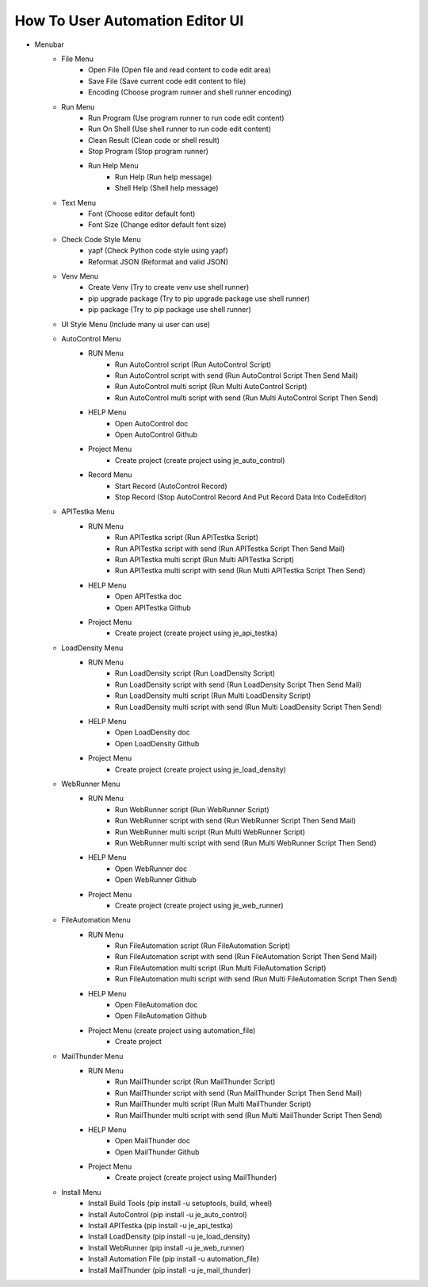 How To User Automation Editor UI
----

.. image:: image/ui.png

* Menubar
    * File Menu
        * Open File (Open file and read content to code edit area)
        * Save File (Save current code edit content to file)
        * Encoding (Choose program runner and shell runner encoding)
    * Run Menu
        * Run Program (Use program runner to run code edit content)
        * Run On Shell (Use shell runner to run code edit content)
        * Clean Result (Clean code or shell result)
        * Stop Program (Stop program runner)
        * Run Help Menu
            * Run Help (Run help message)
            * Shell Help (Shell help message)
    * Text Menu
        * Font (Choose editor default font)
        * Font Size (Change editor default font size)
    * Check Code Style Menu
        * yapf (Check Python code style using yapf)
        * Reformat JSON (Reformat and valid JSON)
    * Venv Menu
        * Create Venv (Try to create venv use shell runner)
        * pip upgrade package (Try to pip upgrade package use shell runner)
        * pip package (Try to pip package use shell runner)
    * UI Style Menu (Include many ui user can use)
    * AutoControl Menu
        * RUN Menu
            * Run AutoControl script (Run AutoControl Script)
            * Run AutoControl script with send (Run AutoControl Script Then Send Mail)
            * Run AutoControl multi script (Run Multi AutoControl Script)
            * Run AutoControl multi script with send (Run Multi AutoControl Script Then Send)
        * HELP Menu
            * Open AutoControl doc
            * Open AutoControl Github
        * Project Menu
            * Create project  (create project using je_auto_control)
        * Record Menu
            * Start Record (AutoControl Record)
            * Stop Record (Stop AutoControl Record And Put Record Data Into CodeEditor)
    * APITestka Menu
        * RUN Menu
            * Run APITestka script (Run APITestka Script)
            * Run APITestka script with send (Run APITestka Script Then Send Mail)
            * Run APITestka multi script (Run Multi APITestka Script)
            * Run APITestka multi script with send (Run Multi APITestka Script Then Send)
        * HELP Menu
            * Open APITestka doc
            * Open APITestka Github
        * Project Menu
            * Create project  (create project using je_api_testka)
    * LoadDensity Menu
        * RUN Menu
            * Run LoadDensity script (Run LoadDensity Script)
            * Run LoadDensity script with send (Run LoadDensity Script Then Send Mail)
            * Run LoadDensity multi script (Run Multi LoadDensity Script)
            * Run LoadDensity multi script with send (Run Multi LoadDensity Script Then Send)
        * HELP Menu
            * Open LoadDensity doc
            * Open LoadDensity Github
        * Project Menu
            * Create project  (create project using je_load_density)
    * WebRunner Menu
        * RUN Menu
            * Run WebRunner script (Run WebRunner Script)
            * Run WebRunner script with send (Run WebRunner Script Then Send Mail)
            * Run WebRunner multi script (Run Multi WebRunner Script)
            * Run WebRunner multi script with send (Run Multi WebRunner Script Then Send)
        * HELP Menu
            * Open WebRunner doc
            * Open WebRunner Github
        * Project Menu
            * Create project  (create project using je_web_runner)
    * FileAutomation Menu
        * RUN Menu
            * Run FileAutomation script (Run FileAutomation Script)
            * Run FileAutomation script with send (Run FileAutomation Script Then Send Mail)
            * Run FileAutomation multi script (Run Multi FileAutomation Script)
            * Run FileAutomation multi script with send (Run Multi FileAutomation Script Then Send)
        * HELP Menu
            * Open FileAutomation doc
            * Open FileAutomation Github
        * Project Menu (create project using automation_file)
            * Create project
    * MailThunder Menu
        * RUN Menu
            * Run MailThunder script (Run MailThunder Script)
            * Run MailThunder script with send (Run MailThunder Script Then Send Mail)
            * Run MailThunder multi script (Run Multi MailThunder Script)
            * Run MailThunder multi script with send (Run Multi MailThunder Script Then Send)
        * HELP Menu
            * Open MailThunder doc
            * Open MailThunder Github
        * Project Menu
            * Create project (create project using MailThunder)
    * Install Menu
        * Install Build Tools (pip install -u setuptools, build, wheel)
        * Install AutoControl (pip install -u je_auto_control)
        * Install APITestka (pip install -u je_api_testka)
        * Install LoadDensity (pip install -u je_load_density)
        * Install WebRunner (pip install -u je_web_runner)
        * Install Automation File (pip install -u automation_file)
        * Install MailThunder (pip install -u je_mail_thunder)
